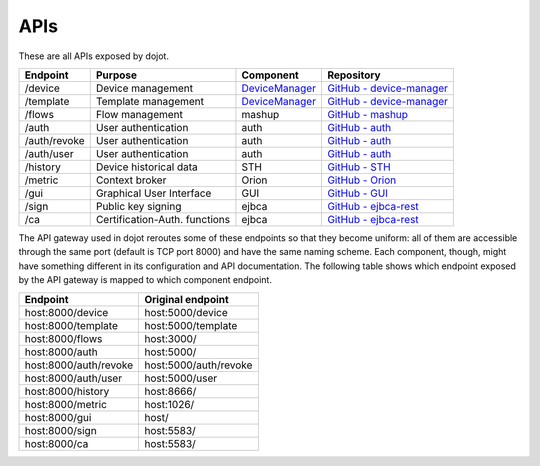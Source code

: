 APIs
===========

These are all APIs exposed by dojot.

============= =============================== ===================================================================== ================
 Endpoint         Purpose                         Component                                                             Repository
============= =============================== ===================================================================== ================
 /device       Device management               `DeviceManager <https://dojot.github.io/device-manager/apis.html>`_   `GitHub - device-manager <https://github.com/dojot/device-manager>`_ 
 /template     Template management             `DeviceManager <https://dojot.github.io/device-manager/apis.html>`_   `GitHub - device-manager`_
 /flows        Flow management                 mashup                                                                `GitHub - mashup <https://github.com/dojot/mashup>`_ 
 /auth         User authentication             auth                                                                  `GitHub - auth <https://github.com/dojot/auth>`_ 
 /auth/revoke  User authentication             auth                                                                  `GitHub - auth <https://github.com/dojot/auth>`_ 
 /auth/user    User authentication             auth                                                                  `GitHub - auth <https://github.com/dojot/auth>`_ 
 /history      Device historical data          STH                                                                   `GitHub - STH <https://github.com/telefonicaid/fiware-sth-comet>`_ 
 /metric       Context broker                  Orion                                                                 `GitHub - Orion <https://github.com/dojot/fiware-orion>`_ 
 /gui          Graphical User Interface        GUI                                                                   `GitHub - GUI <https://github.com/dojot/gui>`_ 
 /sign         Public key signing              ejbca                                                                 `GitHub - ejbca-rest <https://github.com/dojot/ejbca-rest>`_ 
 /ca           Certification-Auth. functions   ejbca                                                                 `GitHub - ejbca-rest`_ 
============= =============================== ===================================================================== ================


The API gateway used in dojot reroutes some of these endpoints so that they become uniform: all of them are accessible through the same port (default is TCP port 8000) and have the same naming scheme. Each component, though, might have something different in its configuration and API documentation. The following table shows which endpoint exposed by the API gateway is mapped to which component endpoint.

======================== =======================
 Endpoint                 Original endpoint     
======================== =======================
 host:8000/device         host:5000/device      
 host:8000/template       host:5000/template    
 host:8000/flows          host:3000/            
 host:8000/auth           host:5000/            
 host:8000/auth/revoke    host:5000/auth/revoke 
 host:8000/auth/user      host:5000/user        
 host:8000/history        host:8666/            
 host:8000/metric         host:1026/            
 host:8000/gui            host/                 
 host:8000/sign           host:5583/            
 host:8000/ca             host:5583/            
======================== =======================
